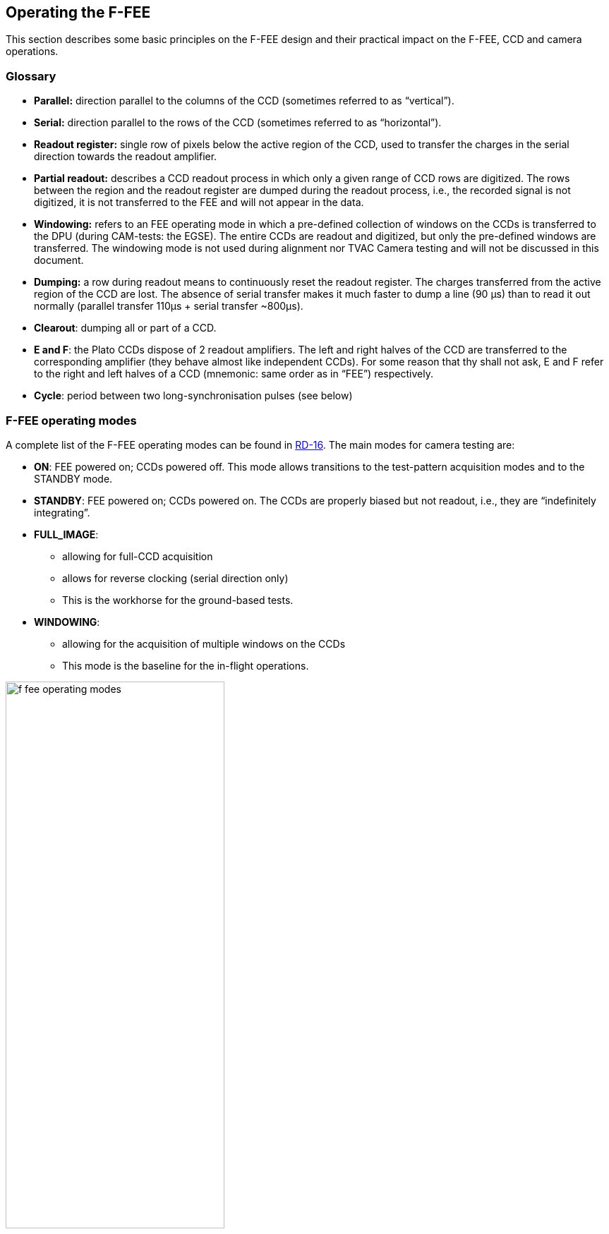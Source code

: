 [#f-fee-operations]
== Operating the F-FEE
:xrefstyle: short
:tabs:

This section describes some basic principles on the F-FEE design and their practical impact on the F-FEE, CCD and camera operations.

=== Glossary

* *Parallel:* direction parallel to the columns of the CCD (sometimes referred to as “vertical”).
* *Serial:* direction parallel to the rows of the CCD (sometimes referred to as “horizontal”).
* *Readout register:* single row of pixels below the active region of the CCD, used to transfer the charges in the serial direction towards the readout amplifier.
* *Partial readout:* describes a CCD readout process in which only a given range of CCD rows are digitized. The rows between the region and the readout register are dumped during the readout process, i.e., the recorded signal is not digitized, it is not transferred to the FEE and will not appear in the data.
* *Windowing:* refers to an FEE operating mode in which a pre-defined collection of windows on the CCDs is transferred to the DPU (during CAM-tests: the EGSE). The entire CCDs are readout and digitized, but only the pre-defined windows are transferred. The windowing mode is not used during alignment nor TVAC Camera testing and will not be discussed in this document.
* *Dumping:* a row during readout means to continuously reset the readout register. The charges transferred from the active region of the CCD are lost. The absence of serial transfer makes it much faster to dump a line (90 µs) than to read it out normally (parallel transfer 110μs + serial transfer ~800μs).
* *Clearout*: dumping all or part of a CCD.
* *E and F*: the Plato CCDs dispose of 2 readout amplifiers. The left and right halves of the CCD are transferred to the corresponding amplifier (they behave almost like independent CCDs). For some reason that thy shall not ask, E and F refer to the right and left halves of a CCD (mnemonic: same order as in “FEE”) respectively.
* *Cycle*: period between two long-synchronisation pulses (see below)

[#sec-f-fee-operating-modes]
=== F-FEE operating modes

A complete list of the F-FEE operating modes can be found in <<reference-documents, RD-16>>. The main modes for camera testing are:

* *ON*: FEE powered on; CCDs powered off. This mode allows transitions to the test-pattern acquisition modes and to the STANDBY mode.
* *STANDBY*: FEE powered on; CCDs powered on. The CCDs are properly biased but not readout, i.e., they are “indefinitely integrating”.
* *FULL_IMAGE*:
** allowing for full-CCD acquisition
** allows for reverse clocking (serial direction only)
** This is the workhorse for the ground-based tests.
* *WINDOWING*:
** allowing for the acquisition of multiple windows on the CCDs
** This mode is the baseline for the in-flight operations.

.FEE Operating modes (RD-16)
[#fig-ffee-operation-modes]
image::../images/f-fee-operating-modes.png[width=60%,align=center]

//The F-FEE Operating modes are described in more detail in <<reference-documents, RD-16>>. The mode identifiers that you will probably see in Grafana screens or in housekeeping entries, are defined in the F-FEE Register Map and listed here for your convenience.

//The N-FEE modes as defined in the Register Map for the PFM [<<reference-documents, RD-15>>]. The N-FEE mode is defined by the `ccd_mode_config` parameter in register 21.
//[#tab-n-fee-modes]
//|===
//|Mode                     |ID (hex)
//
//|On-Mode                  |0x0
//|Full Image Pattern Mode  | 0x1
//|Windowing-Pattern Mode   | 0x2
//|Stand-By-Mode            | 0x4
//|Full Image Mode          | 0x5
//|Windowing-Mode           | 0x6
//|Soft asynchronous Reset  | 0x7
//|Immediate On-Mode (Command)  | 0x8
//|Parallel trap pumping mode 1 – Full-Image  | 0x9
//|Parallel trap pumping mode 2 – Full-Image  | 0xA
//|Serial trap pumping mode 1 – Full Image  | 0xB
//|Serial trap pumping mode 2 – Full Image  | 0xC
//|Reserved  | 0xD
//|Reserved  | 0xE
//|Reserved  | 0xF
//|===

[#sec-f-fee-cycle-timing]
=== Cycle, Timing and Synchronisation

*CCD* In this section we assume that `CCD` refers to the half-CCD that is exposed to light.
The 'bottom' half, i.e. the storage area is never discussed.
The term 'half-CCD' here refers to either the F or the E side of (half) a detector, hence physically one fourth CCD, i.e. 2255 x 2255 pixels (+ pre- and over-scans).

* *Readout timing:* The AEU sends synchronization pulses to the FEE every 2.5 seconds.
Every pulse triggers a CCD-readout. In windowing mode, the 4 CCDs in one camera are addressed simultaneously, but
on the ground we only use full-image mode. In that mode maximum 2 CCDs can be addressed simultaneously (see below).

* *Cycle time and FEE configuration:* Cycle time is defined as 2.5 seconds. Given that not all CCDs can be read within a cycle, it will require
more to command more than one cycle for each frame to acquire from a given CCD.

* *Exposure time:* the PLATO cameras have no shutter. Consequently, the CCDs integration never stops. In practice, the sync-pulses trigger the readout process, and the exposure time effectively corresponds to the cycle-time minus the frame-transfer time.
Unless otherwise stated, all CCDs are readout at every cycle, even if the data cannot be transferred to the DPU.
Consequently the effective exposure time is fixed to 2.5 seconds minus transfer-time for all CCDs, even if it takes 2 or 4 cycles to acquire the next image of a given CCD.

* *Modifying the exposure time*: is not possible by default. One work-around is to leave some CCDs in STANDBY mode while reading out one or two other detectors. This is the goal of the keyword 'others_standby' provided in the observing mode f_cam_full_ccd

* *F-FEE internal sync-pulses*: are unaccessible to user-commands

* *E and F CCD sides*  <<reference-documents, RD-16>> designate the E and F sides of the CCD as 'left' and 'right' respectively
when looking from the sky (readout register at the bottom), i.e. the opposite convention as used for the N-CAMs. In order to avoid confusion and simplify the commanding an analysis,
it was decided to take care of that in the EGSE software, so that *the commanding and the data products follow the same convention as for the N-CAMs*,
i.e. F on the left, and E on the right when looking from the sky, assuming the readout register is at the bottom.

* *pre-scans and over-scans* The F-CAMs will have 24 serial pre-scan and 16 serial overscan columns. It will have 15 parallel overscan rows. None of those parameters is commandable.

* *partial readout* is not possible with the F-FEEs

* *CCD clearout* is not possible with the F-FEEs. This is a consequence of the fixed parallel overscan.

* *Charge injection* is not possible with the F-FEEs.

* *Reverse clocking* is only possible in the serial direction.

=== Commanding the F-FEEs

The following sections describe a collection of building blocks designed
to configure and operate the FEEs and the CCDs.

In this section, for the sake of simplicity, the names of the building
blocks directly appear at the python prompt (`>>>`), but remember that a
commanding building block will exclusively be accepted either within
another building block or function, or (hence generating an observation)
by the execute command (see <<test-execution>>).

[#sec-f-cam-ccd-and-pixel-references]
==== CCD and pixel references

<<fig-ccd-numbering-coordinates-fm>> shows the CCD numbering adopted for the commanding.
We will further refer to these coordinate systems as CCDn_PIX n = 1,2,3,4. Note that

* each cover an entire CCD, without interruption at the “border” between E & F (columns 2254 to 2255), and
* these differ from the CCD coordinate systems adopted in RD-10 (pix [1,1] close to the optical axis),

as well as of those adopted at FEE-level (2 coord. systems/CCD, with the x-axes in opposite directions on E & F).

[tabs]
======
RED::
+
.CCD numbering and pixel coordinates for the FM red fast camera on every CCD (CCD_PIXn reference frames). The thicker black border lines represent the readout registers, the gray shaded areas are the parts of the CCD that is shielded off against incoming light.
[#fig-ccd-numbering-cgse-red]
image::../images/ccd-numbering-cgse-red.png[width=80%,align=center]

BLUE::
+
.CCD numbering and pixel coordinates for the FM blue fast camera on every CCD (CCD_PIXn reference frames). The thicker black border lines represent the readout registers, the gray shaded areas are the parts of the CCD that is shielded off against incoming light.
[#fig-ccd-numbering-cgse-blue]
image::../images/ccd-numbering-cgse-blue.png[width=80%,align=center]
======

[#f-fee-standard-building-block-parameters]
==== Standard building block parameters

Some of the input parameters are common to several building blocks. We
list some below, to avoid repeating them for every building block.

* *num_cycles*
** num_cycles = 0 sets the FEEs in the required configuration until commanded otherwise
** num_cycles > 0 indicates a finite number of cycles after which the N-FEE will automatically be (re)set to dump mode (see dump_mode below).
   Since not all CCDs are recorded every cycle, contrary to the N-CAMs, num_cycles does not always correspond to the number of frames acquired on each requested detector. See the descritpion of the observing modes for more details.
* *ccd_order*
** During nominal operations, the four CCDs are addressed simultaneously, every cycle. This is not possible in FULL-IMAGE-MODE though.
   This parameter allows to specify the detectors to readout (when applicable).
* *ccd_side*
** This parameter indicates which side(s) of the CCD will be recorded.
With the readout register at the bottom, the E-side is the right half and
the F-side is the left half.

** This parameter accepts the following values:
*** “E”, “F”, or “BOTH”
*** “BOTH” means both E and F sides are recorded every cycle. While
standard in windowing mode, this is not possible in full-image mode when
the camera is connected to an actual DPU, e.g. at integrated system
level (spacecraft). Since it doubles the required bandpass and since some EGSE have shown problems
to cope with high datarates during the N-CAM testing, it shall be used with caution but remains a possibility
to speed up full-CCD image acquisition if needed due to scheduling constraints.

==== F-FEE mode transitions

Two F-FEE-specific building blocks currently exist to put them into
specific operational “modes”:

*ON mode* (<<sec-f-fee-operating-modes>>).

[source]
----
>>> f_fee_to_on_mode() -- building block
>>> f_fee_is_on_mode() -- function
----

NB: ON mode is the default mode after FEE switch on, but this building
block cannot be used to power on the FEE. That is handled by the AEU
(<<aeu-operations>>).

*STANDBY mode* (<<sec-f-fee-operating-modes>>).

[source]
----
>>> f_fee_to_standby_mode() -- building block
>>> f_fee_is_standby_mode() -- function
----

[#f-fee-dump-mode]
==== DUMP mode

DUMP is not a genuine FEE operation mode. Given that the dump-gate cannot be commanded on the F-CAMs, we defined
DUMP mode as it as a full-image mode where the data are just not recorded. That means that the readout cycle or the thermal
behaviour of the camera are not affected, we just stop recording the data.
That is a convenient way to avoid saturation between tests that would occur in STANDBY mode.

[source]
----
>>> f_fee_to_dump_mode() – building block
>>> f_fee_is_dump_mode() – function
----


==== F-CAM full-image, standard

This is the baseline mode for F-CAM FULL-IMAGE-MODE acquisition.

The parameters are:

* *num_cycles*: duration of the image acquisition. Each cycle is 2.5 seconds long.
* *ccd_side*: 'E', 'F' or 'BOTH'. This parameter has no impact on the test duration
* *fast*: controls if one or two CCDs are acquired every cycle
** Fast = True:
*** CCDs 1 and 3 are acquired simultaneously, alternating with CCDs 2 and 4
*** num_cycles must be a multiple of 2
*** the test results in num_cycles / 2 images for every detector (or half-detector, depending on ccd_side)
** Fast = False:
*** the CCDs are acquired in sequence, 1, 2, 3, 4.
*** num_cycles must be a multiple of 4
*** the test results in num_cycles / 4 images for every detector (or half-detector, depending on ccd_side)

[source]
----
>>> f_cam_full_standard(num_cycles, ccd_side, fast)
----

==== F-CAM full CCD

Identical to f_cam_full_standard, but allows for more flexibility on the configuration of individual detectors.

The parameters are:

* *num_cycles*: duration of the image acquisition. Each cycle is 2.5 seconds long.
* *ccd*: detector selection. Integer number in [1, 2, 3, 4], equivalent to ccd_order=[ccd, ccd, ccd, ccd] in the N-CAMs
* *ccd_side*: 'E', 'F' or 'BOTH'. This parameter has no impact on the test duration
* *others_standby*:
** others_standby = False: the other CCDs are readout normally, but not recorded, i.e. they are in the F-FEE equivalent
of DUMP mode.
** others_standby = True: the other CCDs are in STANDBY mode, i.e. not readout and accumulating charges as long as this command lasts.


[source]
----
>>> f_cam_full_ccd(num_cycles, ccd, ccd_side, others_standby)
----

==== F-FEE reverse clocking

Reverse clocking consists in clocking the CCD transfer voltages so that
the charges are moved away from the readout register and readout
amplifier rather than towards it.

With the F-FEEs, it is not possible to configure the F-FEE to operate reverse clocking in the parallel direction. It is
only possible in the serial direction.

This mode should provide access to estimates of the offset and readout noise.

It can be operated via the following building block:

[source]
----
>>> n_cam_reverse_clocking(num_cycles, ccd, ccd_side)
----

=== Synchronization with CCD-readouts

To synchronize some commands with the CCD readouts, please refer to <<sec-synchronisation-detector-mgse>>
